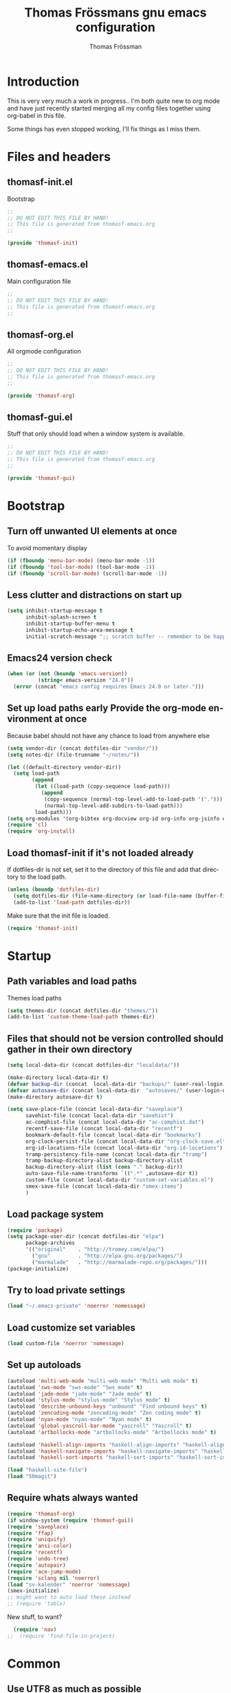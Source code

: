 #+TITLE: Thomas Frössmans gnu emacs configuration
#+AUTHOR: Thomas Frössman
#+EMAIL: thomasf@jossystem.se
#+TAGS: issue(i)
#+TODO: TODO DONE
#+LANGUAGE: en
#+PROPERTY: exports code
#+PROPERTY: no-expand
#+OPTIONS: toc:2 num:nil ^:nil
#+OPTIONS:   H:3 num:t toc:t \n:nil @:t ::t |:t ^:t -:t f:t *:t TeX:t LaTeX:nil skip:nil d:t tags:not-in-toc
#+INFOJS_OPT: view:showall toc:t ltoc:t mouse:underline buttons:0 sdepth:2 path:../org-res/org-info.js
#+STYLE:    <link rel="stylesheet" type="text/css" href="../org-res/style.css" />
#+STARTUP:indent
#+STARTUP:hidestars

* Introduction
This is very very much a work in progress..
I'm both quite new to org mode and have just
recently started merging all my config files
together using org-babel in this file.

Some things has even stopped working,
I'll fix things as I miss them.

* Files and headers
** thomasf-init.el
Bootstrap
#+begin_src emacs-lisp :tangle thomasf-init.el
;;
;; DO NOT EDIT THIS FILE BY HAND!
;; This file is generated from thomasf-emacs.org
;;

(provide 'thomasf-init)
#+end_src

** thomasf-emacs.el
Main configuration file
#+begin_src emacs-lisp
;;
;; DO NOT EDIT THIS FILE BY HAND!
;; This file is generated from thomasf-emacs.org
;;
#+end_src

** thomasf-org.el
All orgmode configuration
#+begin_src emacs-lisp :tangle thomasf-org.el
;;
;; DO NOT EDIT THIS FILE BY HAND!
;; This file is generated from thomasf-emacs.org
;;

(provide 'thomasf-org)
#+end_src

** thomasf-gui.el
Stuff that only should load when a window system is available.

#+begin_src emacs-lisp :tangle thomasf-gui.el
;;
;; DO NOT EDIT THIS FILE BY HAND!
;; This file is generated from thomasf-emacs.org
;;

(provide 'thomasf-gui)
#+end_src
* Bootstrap
** Turn off unwanted UI elements at once
To avoid momentary display
#+begin_src emacs-lisp :tangle thomasf-init.el
(if (fboundp 'menu-bar-mode) (menu-bar-mode -1))
(if (fboundp 'tool-bar-mode) (tool-bar-mode -1))
(if (fboundp 'scroll-bar-mode) (scroll-bar-mode -1))
#+end_src

** Less clutter and distractions on start up
#+begin_src emacs-lisp :tangle thomasf-init.el
(setq inhibit-startup-message t
      inhibit-splash-screen t
      inhibit-startup-buffer-menu t
      inhibit-startup-echo-area-message t
      initial-scratch-message ";; scratch buffer -- remember to be happy, maybe, etc. \n\n")
#+end_src
** Emacs24 version check
#+begin_src emacs-lisp :tangle thomasf-init.el
  (when (or (not (boundp 'emacs-version))
            (string< emacs-version "24.0"))
    (error (concat "emacs config requires Emacs 24.0 or later.")))
#+end_src
** Set up load paths early Provide the org-mode environment at once
Because babel should not have any chance to load from anywhere else
#+begin_src emacs-lisp :tangle thomasf-init.el
(setq vendor-dir (concat dotfiles-dir "vendor/"))
(setq notes-dir (file-truename "~/notes/"))

(let ((default-directory vendor-dir))
  (setq load-path
        (append
         (let ((load-path (copy-sequence load-path)))
           (append
            (copy-sequence (normal-top-level-add-to-load-path '(".")))
            (normal-top-level-add-subdirs-to-load-path)))
         load-path)))
(setq org-modules '(org-bibtex org-docview org-id org-info org-jsinfo org-habit org-mew org-mhe org-vm org-wl org-w3m org-git-link org-velocity))
(require 'cl)
(require 'org-install)
#+end_src

** Load thomasf-init if it's not loaded already
If dotfiles-dir is not set, set it to the directory of
this file and add that directory to the load path.
#+begin_src emacs-lisp
  (unless (boundp 'dotfiles-dir)
    (setq dotfiles-dir (file-name-directory (or load-file-name (buffer-file-name))))
    (add-to-list 'load-path dotfiles-dir))
#+end_src

Make sure that the init file is loaded.
#+begin_src emacs-lisp
(require 'thomasf-init)
#+end_src

* Startup
** Path variables and load paths
Themes load paths
#+begin_src emacs-lisp
(setq themes-dir (concat dotfiles-dir "themes/"))
(add-to-list 'custom-theme-load-path themes-dir)
#+end_src
** Files that should not be version controlled should gather in their own directory
#+begin_src emacs-lisp
  (setq local-data-dir (concat dotfiles-dir "localdata/"))

  (make-directory local-data-dir t)
  (defvar backup-dir (concat  local-data-dir "backups/" (user-real-login-name) "/"))
  (defvar autosave-dir (concat local-data-dir  "autosaves/" (user-login-name) "/"))
  (make-directory autosave-dir t)

  (setq save-place-file (concat local-data-dir "saveplace")
        savehist-file (concat local-data-dir "savehist")
        ac-comphist-file (concat local-data-dir "ac-comphist.dat")
        recentf-save-file (concat local-data-dir "recentf")
        bookmark-default-file (concat local-data-dir "bookmarks")
        org-clock-persist-file (concat local-data-dir "org-clock-save.el")
        org-id-locations-file (concat local-data-dir "org-id-locations")
        tramp-persistency-file-name (concat local-data-dir "tramp")
        tramp-backup-directory-alist backup-directory-alist
        backup-directory-alist (list (cons "." backup-dir))
        auto-save-file-name-transforms `((".*" ,autosave-dir t))
        custom-file (concat local-data-dir "custom-set-variables.el")
        smex-save-file (concat local-data-dir "smex-items")
        )
#+end_src
** Load package system
#+begin_src emacs-lisp
  (require 'package)
  (setq package-user-dir (concat dotfiles-dir "elpa")
        package-archives
        '(("original"    . "http://tromey.com/elpa/")
          ("gnu"         . "http://elpa.gnu.org/packages/")
          ("marmalade"   . "http://marmalade-repo.org/packages/")))
  (package-initialize)
#+end_src
** Try to load private settings
#+begin_src emacs-lisp
(load "~/.emacs-private" 'noerror 'nomessage)
#+end_src
** Load customize set variables
#+begin_src emacs-lisp
(load custom-file 'noerror 'nomessage)
#+end_src
** Set up autoloads
#+begin_src emacs-lisp
  (autoload 'multi-web-mode "multi-web-mode" "Multi web mode" t)
  (autoload 'sws-mode "sws-mode" "Sws mode" t)
  (autoload 'jade-mode "jade-mode" "Jade mode" t)
  (autoload 'stylus-mode "stylus-mode" "Stylus mode" t)
  (autoload 'describe-unbound-keys "unbound" "Find unbound keys" t)
  (autoload 'zencoding-mode "zencoding-mode" "Zen coding mode" t)
  (autoload 'nyan-mode "nyan-mode" "Nyan mode" t)
  (autoload 'global-yascroll-bar-mode "yascroll" "Yascroll" t)
  (autoload 'artbollocks-mode "artbollocks-mode" "Artbollocks mode" t)

  (autoload 'haskell-align-imports "haskell-align-imports" "haskell-align-imports" t)
  (autoload 'haskell-navigate-imports "haskell-navigate-imports" "haskell-navigate-imports" t)
  (autoload 'haskell-sort-imports "haskell-sort-imports" "haskell-sort-imports" t)

  (load "haskell-site-file")
  (load "50magit")

#+end_src
** Require whats always wanted
#+begin_src emacs-lisp
(require 'thomasf-org)
(if window-system (require 'thomasf-gui))
(require 'saveplace)
(require 'ffap)
(require 'uniquify)
(require 'ansi-color)
(require 'recentf)
(require 'undo-tree)
(require 'autopair)
(require 'ace-jump-mode)
(require 'sclang nil 'noerror)
(load "sv-kalender" 'noerror 'nomessage)
(smex-initialize)
;; might want to auto load these instead
;; (require 'table)
#+end_src

New stuff, to want?
#+begin_src emacs-lisp
  (require 'nav)
;;  (require 'find-file-in-project)
#+end_src

* Common
** Use UTF8 as much as possible
#+begin_src emacs-lisp
(setq locale-coding-system 'utf-8)
(set-terminal-coding-system 'utf-8)
(set-keyboard-coding-system 'utf-8)
(set-selection-coding-system 'utf-8)
(prefer-coding-system 'utf-8)
(set-language-environment "UTF-8")       ; prefer utf-8 for language settings
(set-input-method nil)                   ; no funky input for normal editing;
(setq read-quoted-char-radix 10)         ; use decimal, not octal
#+end_src

** UI related settings
#+begin_src emacs-lisp
(global-font-lock-mode t)
#+end_src
** Geographical settings
#+begin_src emacs-lisp
(setq calendar-latitude 59.3
      calendar-longitude 18.0
      calendar-location-name "Stockholm, SE")
#+end_src
** Basic editing Settings
#+begin_src emacs-lisp
(setq  next-line-add-newlines t  )
#+end_src
** TODO Misc settings
What is what?
#+begin_src emacs-lisp
  (setq vc-follow-symlinks t
        vc-handled-backends ()
        ring-bell-function 'ignore
        visible-bell nil
        column-number-mode t
        font-lock-maximum-decoration t
        transient-mark-mode t
        shift-select-mode nil
        delete-selection-mode nil
        set-mark-even-if-inactive t
        delete-by-moving-to-trash t
        truncate-partial-width-windows nil
        uniquify-buffer-name-style 'forward
        ;; whitespace-mode
        whitespace-line-column 100
        whitespace-style '(face
                           trailing
                           lines
                           space-before-tab
                           indentation
                           space-after-tab)
        cua-enable-cua-keys nil
        ediff-window-setup-function 'ediff-setup-windows-plain
        x-select-enable-clipboard t
        interprogram-paste-function 'x-cut-buffer-or-selection-value
        browse-url-browser-function 'browse-url-generic
        browse-url-generic-program "sensible-browser"
        tramp-default-method "ssh"
        ;;anything-command-map-prefix-key "C-<f5>"
        ;;glasses-separator "␣"
        lexical-illusions nil)

  (setq-default tab-width 3
                indent-tabs-mode nil
                indicate-empty-lines nil
                imenu-auto-rescan t
                save-place t )

  (ansi-color-for-comint-mode-on)
  (auto-compression-mode t)
  (recentf-mode 1)
  (savehist-mode 1)
  (show-paren-mode 1)
  (autopair-global-mode)
  (electric-indent-mode -1)
  (electric-layout-mode t)
  (setq show-paren-style 'parenthesis)
  (cua-mode t)
  ;; init random seed
  (random t)

  (defalias 'yes-or-no-p 'y-or-n-p) ; use y/n prompts instead of yes/no

#+end_src
** Setup themes and gui stuff
#+begin_src emacs-lisp :tangle thomasf-gui.el
  (defun thomasf-solarized-childtheme ()
    "My solarized child theme"

    (custom-theme-set-faces
     theme-name
     `(show-paren-match ((,class (:foreground ,cyan-hc :background ,cyan-lc :weight bold))))

     ;; maybe...
     `(font-lock-builtin-face ((,class (:foreground ,blue))))
     `(font-lock-comment-face ((,class (:foreground ,solarized-comments))))
     `(font-lock-comment-delimiter-face ((,class (:foreground ,solarized-comments))))
     `(font-lock-constant-face ((,class (:foreground ,blue :weight bold))))
     `(font-lock-doc-face ((,class (:foreground ,cyan))))
     `(font-lock-doc-string-face ((,class (:foreground ,blue))))
     `(font-lock-function-name-face ((,class (:foreground ,blue))))
     `(font-lock-keyword-face ((,class (:foreground ,magenta :weight bold))))
     `(font-lock-negation-char-face ((,class (:foreground ,solarized-fg))))
     `(font-lock-preprocessor-face ((,class (:foreground ,blue))))
     `(font-lock-string-face ((,class (:foreground ,cyan))))
     `(font-lock-type-face ((,class (:foreground ,yellow))))
     `(font-lock-variable-name-face ((,class (:foreground ,green))))
     `(font-lock-warning-face ((,class (:foreground ,yellow :weight bold :underline t)))))

    (custom-theme-set-variables
     theme-name
     `(org-todo-keyword-faces
       (quote (("TODO" :foreground ,red :weight bold :inverse-video t)
               ("NEXT" :foreground ,blue :weight bold :inverse-video t)
               ("DONE" :foreground ,green :weight bold)
               ("WAITING" :foreground ,orange :weight bold :inverse-video t)
               ("HOLD" :foreground ,magenta :weight bold :inverse-video t)
               ("CANCELLED" :foreground ,green :weight bold)
               ("PHONE" :foreground ,green :weight bold))))

     `(org-tag-faces
       (quote (("@home" :slant italic)
               ("@office" :slant italic)
               ("@errand" :slant italic :inverse-video t)
               ("work" :slant italic)
               ("personal" :slant italic)
               ("bulk" :foreground ,solarized-comments)
               ("hold" :foreground ,green :slant italic)
               ("note" :foreground ,magenta :slant italic)
               ("waiting" :foreground ,orange :slant italic :inverse-video t)
               ("cancelled" :foreground ,green :slant italic :slant italic)
               ("flagged" :foreground ,red :slant italic :inverse-video t))))))


  (setq day-mode-theme 'thomasf-solarized-light
        night-mode-theme 'thomasf-solarized-dark)
  (load-theme day-mode-theme)
  (require 'pretty-mode)
  (global-pretty-mode 1)
  ;;(nyan-mode 1)
  (global-yascroll-bar-mode 1)
#+end_src

** TODO Auto-complete
Have to creae a default autocomplete conf thats better

Current:

#+begin_src emacs-lisp
  (require 'auto-complete)
  (require 'auto-complete-config)
  (global-auto-complete-mode t)
  ;;(setq ac-auto-start nil)
  (setq ac-dwim nil) ; To get pop-ups with docs even if a word is uniquely completed
  ;; Show 0.8 second later
  (setq ac-auto-show-menu 0.8)

  ;; MOVE TO KEYB?
  (define-key ac-completing-map (kbd "C-n") 'ac-next)
  (define-key ac-completing-map (kbd "C-p") 'ac-previous)

  ;;----------------------------------------------------------------------------
  ;; Use Emacs' built-in TAB completion hooks to trigger AC (Emacs >= 23.2)
  ;;
  (setq tab-always-indent 'complete)  ;; use 'complete when auto-complete is disabled
  (add-to-list 'completion-styles 'initials t)

  ;; hook AC into completion-at-point
  (defun set-auto-complete-as-completion-at-point-function ()
    (setq completion-at-point-functions '(auto-complete)))
  (add-hook 'auto-complete-mode-hook 'set-auto-complete-as-completion-at-point-function)

  (set-default 'ac-sources
               '(ac-source-dictionary
                 ac-source-yasnippet
                 ac-source-words-in-buffer
                 ac-source-words-in-same-mode-buffers
                 ac-source-words-in-all-buffer))

  (dolist (mode '(magit-log-edit-mode log-edit-mode org-mode text-mode haml-mode
                                      sass-mode yaml-mode csv-mode espresso-mode haskell-mode
                                      html-mode nxml-mode sh-mode smarty-mode clojure-mode
                                      lisp-mode textile-mode markdown-mode tuareg-mode
                                      css-mode less-css-mode))
    (add-to-list 'ac-modes mode))

  ;; Exclude very large buffers from dabbrev
  (defun smp-dabbrev-friend-buffer (other-buffer)
    (< (buffer-size other-buffer) (* 1 1024 1024)))

  (setq dabbrev-friend-buffer-function 'smp-dabbrev-friend-buffer)
  (add-to-list 'ac-dictionary-directories (concat vendor-dir "auto-complete/dict/"))

  (ac-config-default)
  (ac-flyspell-workaround)
#+end_src

** Load yasnippet
#+begin_src emacs-lisp
  (require 'dropdown-list)
  (require 'yasnippet)
  (setq yas/verbosity 0
        yas/snippet-dirs (list (concat dotfiles-dir "/snippets")
                               (concat dotfiles-dir "/snippets-imported")))
        ;;yas/prompt-functions '(yas/dropdown-prompt)

  (yas/global-mode 1)
#+end_src

** TODO Currently unused
#+begin_src emacs-lisp :tangle no
 (setq mac-option-modifier nil
       mac-command-modifier 'meta
      x-select-enable-clipboard t)

;; Trim whitespace before save)
 (add-hook 'before-save-hook 'delete-trailing-whitespace)
#+end_src

** TODO IDO
#+begin_src emacs-lisp
  (setq  ido-enable-flex-matching t
         ido-use-filename-at-point nil
         ido-auto-merge-work-directories-length 0
         ido-use-virtual-buffers t
         ido-default-buffer-method 'selected-window)
  (ido-mode t)
  (ido-everywhere t)
  (ido-ubiquitous)
#+end_src
* Utility functions
** Insert file as org table at point
#+begin_src emacs-lisp :tangle thomasf-org.el
  (defun insert-file-as-org-table (filename)
    "Insert a file into the current buffer at point, and convert it to an org table."
    (interactive (list (ido-read-file-name "csv file: ")))
    (let* ((start (point))
           (end (+ start (nth 1 (insert-file-contents filename)))))
      (org-table-convert-region start end)))
#+end_src
** Day and night mode (theme switching)
#+begin_src emacs-lisp :tangle thomasf-gui.el
  (when (featurep 'x)
    (defun night-mode ()
      "Switch to night mode (dark color theme)"
      (interactive)
      (load-theme night-mode-theme)
      (set-frame-parameter nil 'night-mode-on t))

    (defun day-mode ()
      "Switch to day mode (light color theme)"
      (interactive)
      (load-theme day-mode-theme)
      (set-frame-parameter nil 'night-mode-on nil))

    (defun toggle-night-mode ()
      "Toggle between day and night modes"
      (interactive)
      (if (frame-parameter nil 'night-mode-on)
          (day-mode)
        (night-mode))))
#+end_src
** Multi occur all buffers of same mode
#+begin_src emacs-lisp
  (defun get-buffers-matching-mode (mode)
    "Returns a list of buffers where their major-mode is equal to MODE"
    (let ((buffer-mode-matches '()))
      (dolist (buf (buffer-list))
        (with-current-buffer buf
          (if (eq mode major-mode)
              (add-to-list 'buffer-mode-matches buf))))
      buffer-mode-matches))

  (defun multi-occur-in-this-mode ()
    "Show all lines matching REGEXP in buffers with this major mode."
    (interactive)
    (multi-occur
     (get-buffers-matching-mode major-mode)
     (car (occur-read-primary-args))))

#+end_src
** Cycle ispell dictionaries
#+begin_src emacs-lisp
  ;; Languages for spellinc cycling
  (let ((langs '("svenska" "english")))
    (setq lang-ring (make-ring (length langs)))
    (dolist (elem langs) (ring-insert lang-ring elem)))

  (defun cycle-ispell-languages ()
    "Cycle spelling dictionaries from a list"
    (interactive)
    (let ((lang (ring-ref lang-ring -1)))
      (ring-insert lang-ring lang)
      (ispell-change-dictionary lang)))
#+end_src
** Intelligent close
#+begin_src emacs-lisp :tangle thomasf-gui.el
  (defun intelligent-close ()
    "quit a frame the same way no matter what kind of frame you are on.

  This method, when bound to C-x C-c, allows you to close an emacs frame the
  same way, whether it's the sole window you have open, or whether it's
  a \"child\" frame of a \"parent\" frame.  If you're like me, and use emacs in
  a windowing environment, you probably have lots of frames open at any given
  time.  Well, it's a pain to remember to do Ctrl-x 5 0 to dispose of a child
  frame, and to remember to do C-x C-x to close the main frame (and if you're
  not careful, doing so will take all the child frames away with it).  This
  is my solution to that: an intelligent close-frame operation that works in
  all cases (even in an emacs -nw session).

  Stolen from http://www.dotemacs.de/dotfiles/BenjaminRutt.emacs.html."
    (interactive)
    (if (eq (car (visible-frame-list)) (selected-frame))
        ;;for parent/master frame...
        (if (> (length (visible-frame-list)) 1)
            ;;close a parent with children present
            (delete-frame (selected-frame))
          ;;close a parent with no children present
          (save-buffers-kill-emacs))
      ;;close a child frame
      (delete-frame (selected-frame))))


#+end_src
** Lorem ipsum paster
#+begin_src emacs-lisp
(defun lorem (paragraphs)
    "Inserts up to 5 paragraphs of lorem ipsum filler text."
    (interactive "nParagraphs: ")
    (let ((lorems '("Lorem ipsum dolor sit amet, consectetur adipisicing elit, sed do eiusmod tempor incididunt ut labore et dolore magna aliqua. Ut enimad minim veniam, quis nostrud exercitation ullamco laboris nisi ut aliquip ex ea commodo consequat. Duis aute irure dolor in reprehenderit in voluptate velit esse cillum dolore eu fugiat nulla pariatur. Excepteur sint occaecat cupidatat non proident, sunt in culpa qui officia deserunt mollit anim id est laborum."
                    "\n\nIn non elit turpis, quis accumsan tortor. Vestibulum enim mi, tincidunt eget fringilla a, euismod nec mi. Integer dictum diam sed ante posuere feugiat. Aenean convallis sapien tincidunt leo aliquam posuere. Mauris porta facilisis metus, non commodo mauris interdum sed. Vestibulum ante ipsum primis in faucibus orci luctus et ultrices posuere cubilia Curae; Fusce a diam nec augue tristique placerat eu at odio. Sed fermentum, nunc non condimentum accumsan, dolor nisl mollis quam, sed condimentum massa massa at nisi. Etiam quis ante neque. Mauris feugiat lacus nec lorem vulputate sagittis. Fusce congue ullamcorper nulla, in lacinia felis euismod eu. Integer arcu dolor, tempus eget scelerisque sit amet, fermentum at elit. Maecenas dignissim mollis sapien, nec elementum enim feugiat vel. Mauris lobortis sodales sem vitae venenatis. Aliquam a risus arcu. Aliquam bibendum pretium velit in tempor. Aliquam erat volutpat."
                    "\n\nSed ut nisi ante. Sed sollicitudin blandit tortor eu cursus. Praesent sem augue, cursus vitae sodales a, aliquam eget enim. Nullam velit nulla, ornare vitae vulputate sit amet, blandit ut nisl. Vivamus sodales blandit pretium. In faucibus risus nec purus dapibus laoreet. Aliquam erat volutpat. Phasellus a sem sit amet metus pharetra euismod. Nunc sit amet vehicula purus. Donec lorem metus, feugiat vel ultrices vel, sagittis nec odio. Vestibulum ante ipsum primis in faucibus orci luctus et ultrices posuere cubilia Curae; In scelerisque, justo eu pretium ultricies, elit eros varius mauris, quis scelerisque lacus lacus sed metus. Phasellus hendrerit, quam in accumsan ullamcorper, magna enim vehicula sem, et vulputate massa dolor eu augue. Pellentesque sed nibh sit amet mi vulputate porttitor at ac tortor. Ut ac augue risus, tincidunt ornare sapien. Suspendisse gravida est lacinia urna interdum scelerisque ut non sem. Sed quis lectus lectus."
                    "\n\nNam et consectetur nisl. Pellentesque rhoncus velit a elit mollis cursus nec ut orci. Vestibulum a purus ligula. Cras blandit, felis et venenatis interdum, urna libero cursus sapien, at auctor sem purus eget quam. Suspendisse pretium sollicitudin leo, quis imperdiet sem faucibus vel. Vestibulum mollis imperdiet urna, pretium porttitor lorem posuere at. Integer aliquam, velit id luctus lobortis, odio ipsum convallis urna, sit amet eleifend lacus mi et leo. Phasellus quis ante in dolor tincidunt lobortis. Proin in massa purus, vitae dignissim elit. Curabitur non enim sit amet lectus volutpat tristique."
                    "\n\nPellentesque habitant morbi tristique senectus et netus et malesuada fames ac turpis egestas. Sed vel neque a nibh tincidunt luctus id a eros. Curabitur leo odio, sodales id malesuada ac, commodo et augue. Aenean auctor justo a nulla lobortis ut tempor mauris mollis. Duis a purus consequat enim vestibulum pretium. Vestibulum diam urna, luctus at pulvinar sed, rhoncus id risus. Maecenas sit amet velit vitae libero viverra aliquet sit amet non mauris. Suspendisse potenti. Duis eu lectus sem. Maecenas aliquam erat vitae tortor congue ut imperdiet lacus consectetur. Praesent nisl ipsum, fermentum id venenatis eu, lobortis eu nunc. Fusce ut enim tellus, ac semper turpis. Proin in ante massa. Curabitur velit lacus, pharetra vel dapibus egestas, posuere quis dui. Morbi aliquet congue nisl, dictum fringilla velit dictum sed. Integer eu consequat nisl. Curabitur aliquam suscipit magna vel pharetra. Duis eget erat vel purus mattis dignissim. Donec mattis, nulla nec imperdiet scelerisque, leo elit tincidunt dui, eget ullamcorper tortor neque nec erat. Aliquam libero augue, suscipit vitae scelerisque vitae, rutrum vitae quam.")))
      (loop for p from 0 to (- paragraphs 1)
            do (insert (nth p lorems)))))

#+end_src
** Recompile / cache everything that makes emacs faster
#+begin_src emacs-lisp
  (defun recompile-dot-lisp ()
     "Recompile emacs lisp code in emacs dotfiles directory"
     (interactive)
     (setq font-lock-verbose nil)
     (setq byte-compile-verbose  nil)
     (byte-recompile-directory (concat dotfiles-dir "vendor") 0)
     (byte-recompile-directory (concat dotfiles-dir "elpa") 0)
     (byte-recompile-directory (concat dotfiles-dir "themes") 0)
     (byte-compile-file "~/.emacs-private.el")
     (byte-compile-file (concat dotfiles-dir "init.el"))
     (byte-compile-file (concat dotfiles-dir "thomasf-init.el"))
     (byte-compile-file (concat dotfiles-dir "thomasf-org.el"))
     (byte-compile-file (concat dotfiles-dir "thomasf-gui.el"))
     (byte-compile-file (concat dotfiles-dir "thomasf-emacs.el"))
     (yas/compile-top-level-dir (concat dotfiles-dir "snippets"))
     (yas/compile-top-level-dir (concat dotfiles-dir "snippets-imported"))
     (byte-recompile-directory (concat dotfiles-dir "snippets") 0)
     (byte-recompile-directory (concat dotfiles-dir "snippets-imported") 0))


#+end_src


** Tab/space/indent utilities
#+begin_src emacs-lisp
   (defun untabify-buffer ()
    (interactive)
    (untabify (point-min) (point-max)))

  (defun indent-buffer ()
    (interactive)
    (indent-region (point-min) (point-max)))

  (defun cleanup-buffer ()
    "Perform a bunch of operations on the whitespace content of a buffer."
    (interactive)
    (indent-buffer)
    (untabify-buffer)
    (delete-trailing-whitespace))
#+end_src
** Fullscreen toggle
This is only for x, I would guess.
#+begin_src emacs-lisp :tangle thomasf-gui.el
  (defun toggle-fullscreen ()
    (interactive)
    (x-send-client-message nil 0 nil "_NET_WM_STATE" 32
                           '(2 "_NET_WM_STATE_FULLSCREEN" 0)))
#+end_src
** Comment/uncomment
#+begin_src emacs-lisp
  (defun comment-or-uncomment-line (&optional lines)
    "Comment current line. Argument gives the number of lines
  forward to comment"
    (interactive "P")
    (comment-or-uncomment-region
     (line-beginning-position)
     (line-end-position lines)))

  (defun comment-or-uncomment-region-or-line (&optional lines)
    (interactive "P")
    (if mark-active
        (if (< (mark) (point))
            (comment-or-uncomment-region (mark) (point))
          (comment-or-uncomment-region (point) (mark)))
      (comment-or-uncomment-line lines)))

#+end_src
** Sudo edit
#+begin_src emacs-lisp
  (defun sudo-edit (&optional arg)
    (interactive "p")
    (if arg
        (find-file (concat "/sudo::" (ido-read-file-name "File: ")))
      (find-alternate-file (concat "/sudo::" buffer-file-name))))
#+end_src
** Eval-and-replace
#+begin_src emacs-lisp
  (defun eval-and-replace ()
    "Replace the preceding sexp with its value."
    (interactive)
    (backward-kill-sexp)
    (condition-case nil
        (prin1 (eval (read (current-kill 0)))
               (current-buffer))
      (error (message "Invalid expression")
             (insert (current-kill 0)))))
#+end_src

** Recentf-ido-find-file
This is provided by other things I use
#+begin_src emacs-lisp :tangle no
  (defun recentf-ido-find-file ()
    "Find a recent file using ido."
    (interactive)
    (let ((file (ido-completing-read "Choose recent file: " recentf-list nil t)))
      (when file
        (find-file file))))
#+end_src

** Paredit for non lisps
#+begin_src emacs-lisp
  (defun esk-paredit-nonlisp ()
    "Turn on paredit mode for non-lisps."
    (interactive)
    (set (make-local-variable 'paredit-space-for-delimiter-predicates)
         '((lambda (endp delimiter) nil)))
    (paredit-mode 1))
#+end_src

** Invoke  occur from inside isearch
#+begin_src emacs-lisp
  (defun isearch-occur ()
    "Invoke `occur' from within Isearch."
    (interactive)
    (let ((case-fold-search isearch-case-fold-search))
      (occur (if isearch-regexp isearch-string (regexp-quote isearch-string)))))
#+end_src
* Modes, modules and hooks
** Generic hooks
*** All modes hook
#+begin_src emacs-lisp
(defun my-all-modes-hook ()
  "Hook that should be run every time an major mode is entered"
  (turn-on-undo-tree-mode)
  )

(add-hook 'after-change-major-mode-hook  'my-all-modes-hook)
#+end_src
*** Text mode hook
#+begin_src emacs-lisp
(defun my-textmode-hook ()
  ;;(table-recognize)
  ;;(turn-on-auto-fill)
  (turn-on-undo-tree-mode)
  )
(add-hook 'text-mode-hook 'my-textmode-hook)
#+end_src
*** Programming hook
#+begin_src emacs-lisp
  (defun my-programming-hook ()
    "Enable things that are convenient across all programming buffers."
    (set (make-local-variable 'comment-auto-fill-only-comments) t)
    (make-local-variable 'column-number-mode)
    (undo-tree-mode)
    (setq save-place t)
    (if window-system (hl-line-mode +1)))
#+end_src
** Programming languages
*** Erlang
#+begin_src emacs-lisp
(add-to-list 'auto-mode-alist '("\\.erl$" . erlang-mode))
(add-to-list 'auto-mode-alist '("\\.hrl$" . erlang-mode))

(defun my-erlang-hook ()
  (my-programming-hook)
)

#+end_src
*** Haskell
#+begin_src emacs-lisp
  (eval-after-load "haskell-mode"
    '(progn

       ;; (defun pretty-lambdas-haskell ()
       ;;   (font-lock-add-keywords
       ;;    nil `((,(concat "(?\\(" (regexp-quote "\\") "\\)")
       ;;           (0 (progn (compose-region (match-beginning 1) (match-end 1)
       ;;                                     ,(make-char 'greek-iso8859-7 107))
       ;;                     nil))))))

       (defun my-haskell-mode-hook ()
         "My haskell-mode hook"
         (my-programming-hook)
         ;; (when (window-system)
         ;;   (add-hook 'haskell-mode-hook 'pretty-lambdas-haskell))
         (turn-on-haskell-doc-mode)
         (turn-on-haskell-indentation)
         (rainbow-delimiters-mode)
         (eldoc-mode))

       (add-hook 'haskell-mode-hook 'my-haskell-mode-hook)

       ))
#+end_src
*** CoffeeScript
#+begin_src emacs-lisp
  (autoload 'coffee-mode "coffee-mode" "Coffee Mode." t)

  (add-to-list 'auto-mode-alist '("\\.coffee$" . coffee-mode))
  (add-to-list 'auto-mode-alist '("Cakefile" . coffee-mode))

  (eval-after-load "coffee-mode"
    '(progn
       (setq coffee-cleanup-whitespace nil
             coffee-debug-mode t
             coffee-tab-width 2)

       (defun my-coffee-mode-hook ()
         "My coffee-mode hook"
         (my-programming-hook)
         (electric-indent-mode -1)
         (electric-layout-mode -1)
         (whitespace-mode 1)
         ;;(glasses-mode 1)
         (flymake-coffee-load)
         )

       (add-hook 'coffee-mode-hook 'my-coffee-mode-hook)
       ))
#+end_src
*** TODO JavaScript

TODO: maybe possible to do this in pretty-mode
#+begin_src emacs-lisp

#+end_src

#+begin_src emacs-lisp
(font-lock-add-keywords
 'js-mode `(("\\(function *\\)("
              (0 (progn (compose-region (match-beginning 1) (match-end 1)
                                        "ƒ")
                        nil)))))

(font-lock-add-keywords 'js-mode
                        '(("\\<\\(FIX\\|TODO\\|FIXME\\|HACK\\|REFACTOR\\):"
                           1 font-lock-warning-face t)))

(add-to-list 'auto-mode-alist '("\\.json$" . js-mode))
(setq js-indent-level 2)

(defun my-js-mode-hook ()
  "My js-mode hook"
  ;; electric-layout-mode doesn't play nice with js-mode
  (my-programming-hook)
  (electric-layout-mode -1)

  ;; rainbow-delemiters-mode does not seem to work very well with js-mode
  ;; (rainbow-delimiters-mode)

  ;;(paredit-mode)
  )

(add-hook 'js-mode-hook 'my-js-mode-hook)

#+end_src
*** TODO lisp
- Should all lisp modes be in the same place?
Most of this is just copied without ever read

Disable slime for now
#+begin_src emacs-lisp :tangle no
  (require 'slime)
  (require 'geiser)
  (setq geiser-scheme-dir "/usr/local/share/geiser")

  (eval-after-load "slime"
    '(progn
       (setq slime-lisp-implementations '((sbcl ("sbcl"))))
       (slime-setup '(slime-asdf
                      slime-autodoc
                      slime-editing-commands
                      slime-fancy-inspector
                      slime-fontifying-fu
                      slime-fuzzy
                      slime-indentation
                      slime-mdot-fu
                      slime-package-fu
                      slime-references
                      slime-repl
                      slime-sbcl-exts
                      slime-scratch
                      slime-xref-browser))
       (slime-autodoc-mode)
       (setq slime-complete-symbol*-fancy t
             slime-complete-sumbol-function 'slime-fuzzy-complete-symbol)))
#+end_src


#+begin_src emacs-lisp

    (add-hook 'emacs-lisp-mode-hook 'eldoc-mode)
    (add-hook 'emacs-lisp-mode-hook 'my-programming-hook)
    (add-hook 'lisp-mode-hook 'my-programming-hook)

    (add-hook 'emacs-lisp-mode-hook 'emacs-lisp-remove-elc-on-save)
    (add-hook 'emacs-lisp-mode-hook '(lambda () "rainbown-delimiters" (rainbow-delimiters-mode)))

  ;;  (when (functionp 'paredit-mode)
  ;;    (add-hook 'emacs-lisp-mode-hook (lambda () (paredit-mode +1)))
  ;;    (add-hook 'lisp-mode-hook (lambda () (paredit-mode +1))))

    (defun emacs-lisp-remove-elc-on-save ()
      "If you're saving an elisp file, likely the .elc is no longer valid."
      (make-local-variable 'after-save-hook)
      (add-hook 'after-save-hook
                (lambda ()
                  (if (file-exists-p (concat buffer-file-name "c"))
                      (delete-file (concat buffer-file-name "c"))))))

    (define-key lisp-mode-shared-map (kbd "C-c l") "lambda")
    (define-key read-expression-map (kbd "TAB") 'lisp-complete-symbol)
    (define-key lisp-mode-shared-map (kbd "RET") 'reindent-then-newline-and-indent)
    (define-key lisp-mode-shared-map (kbd "C-\\") 'lisp-complete-symbol)
    (define-key lisp-mode-shared-map (kbd "C-c v") 'eval-buffer)

    (autoload 'scheme-get-current-symbol-info "scheme-complete" nil t)
    (add-hook 'scheme-mode-hook
      (lambda ()
        (make-local-variable 'eldoc-documentation-function)
        (setq eldoc-documentation-function 'scheme-get-current-symbol-info)
        (eldoc-mode)))

#+end_src
*** PHP
#+begin_src emacs-lisp
  (autoload 'php-mode "php-mode" "PHP Mode." t)

  (add-to-list 'auto-mode-alist '("\\.php$" . php-mode))

  (eval-after-load "php-mode"
    '(progn
       (defun my-php-mode-hook ()
         "My php mode hook"
         (my-programming-hook)
         (flymake-php-load))

       (add-hook 'php-mode-hook 'my-php-mode-hook)
       ))
#+end_src
*** Python
#+begin_src emacs-lisp
  ;;(require 'python-mode)
  (add-to-list 'auto-mode-alist '("\\.py\\'" . python-mode))
  (add-to-list 'interpreter-mode-alist '("python" . python-mode))

  ;; if ipythonm use ipython
  ;;(when (executable-find "ipython")
  ;;(require 'ipython)
  ;;(setq org-babel-python-mode 'python-mode))

  (defun my-python-mode-hook ()
    (my-programming-hook)
    (electric-indent-mode -1)
    (require 'ac-python)
    (setq ac-sources '(ac-source-yasnippet))
    (whitespace-mode)
    )

  (add-hook 'python-mode-hook 'my-python-mode-hook)
#+end_src

#+begin_src emacs-lisp
  (when (load "flymake" t)
    (defun flymake-pylint-init (&optional trigger-type)
      (let* ((temp-file (flymake-init-create-temp-buffer-copy
                         'flymake-create-temp-with-folder-structure))
             (local-file (file-relative-name
                          temp-file
                          (file-name-directory buffer-file-name)))
             (options (when trigger-type (list "--trigger-type" trigger-type))))
        (list  (concat vendor-dir "flymake-python/pyflymake.py") (append options (list local-file)))))

    (add-to-list 'flymake-allowed-file-name-masks
                 '("\\.py\\'" flymake-pylint-init)))

#+end_src
*** Ruby
#+begin_src emacs-lisp
  (add-to-list 'auto-mode-alist '("\\.rake$" . ruby-mode))
  (add-to-list 'auto-mode-alist '("Rakefile$" . ruby-mode))
  (add-to-list 'auto-mode-alist '("\\.gemspec$" . ruby-mode))
  (add-to-list 'auto-mode-alist '("\\.ru$" . ruby-mode))
  (add-to-list 'auto-mode-alist '("Gemfile$" . ruby-mode))
  (add-to-list 'auto-mode-alist '("Guardfile$" . ruby-mode))
  (add-to-list 'completion-ignored-extensions ".rbc")

  (eval-after-load 'ruby-mode
    '(progn
       (require 'ruby-block)))

  (defun my-ruby-hook ()
    "My ruby hook"
    (my-programming-hook)
    (ruby-block-mode t)
    (setq ac-sources '(ac-source-yasnippet ac-source-words-in-buffer)))

  (add-hook 'ruby-mode-hook 'my-ruby-hook)
#+end_src

*** Java
#+begin_src emacs-lisp
  (eval-after-load  "java-mode"
    '(progn
       (setq eclim-eclipse-dirs "~/programming/applib/eclim_eclipse")
       (require 'eclim)))
#+end_src
** Markup/text languages
*** Multi web mode

#+begin_src emacs-lisp :tangle no
  (require 'multi-web-mode)
  (setq mweb-default-major-mode 'html-mode)
  (setq mweb-tags '((php-mode "<\\?php\\|<\\? \\|<\\?=" "\\?>")
                    (js-mode "<script +\\(type=\"text/javascript\"\\|language=\"javascript\"\\)[^>]*>" "</script>")
                    (css-mode "<style +type=\"text/css\"[^>]*>" "</style>")))
  ;; (setq mweb-filename-extensions '("php" "htm" "html" "ctp" "phtml" "php4" "php5"))
  (setq mweb-filename-extensions '("php" "php4" "php5"))
  (multi-web-global-mode 1)
#+end_src

*** CSS
#+begin_src emacs-lisp
(defun my-css-mode-hook ()
  "My css-mode hook"
  (my-programming-hook)
  (if window-system (rainbow-mode)))


(add-hook 'css-mode-hook 'my-css-mode-hook)
(setq css-indent-offset 3)

(add-to-list 'auto-mode-alist '("\\.css$" . css-mode))
#+end_src

*** Markdown
#+begin_src emacs-lisp
  (autoload 'markdown-mode "markdown-mode" "Markdown mode" t)

  (add-to-list 'auto-mode-alist '("\\.markdown$" . markdown-mode))
  (add-to-list 'auto-mode-alist '("\\.md$" . markdown-mode))
  (add-to-list 'auto-mode-alist '("\\.mdwn$" . markdown-mode))
  (add-to-list 'auto-mode-alist '("\\.mkd$" . markdown-mode))
  (add-to-list 'auto-mode-alist '("\\.mkdown$" . markdown-mode))
  (add-to-list 'auto-mode-alist '("\\.mdtext$" . markdown-mode))

  (defun my-markdown-mode-hook ()
    "My markdown-mode hook"
    (setq markdown-command "pandoc -f markdown -t html")
    (define-key markdown-mode-map (kbd "<tab>") nil)
    ;(turn-on-auto-fill)
    (undo-tree-mode)
    (artbollocks-mode)
    )

  (add-hook 'markdown-mode-hook 'my-markdown-mode-hook)
#+end_src
*** HTML
#+begin_src emacs-lisp
(add-to-list 'auto-mode-alist '("\\.html$" . html-mode))
(add-to-list 'auto-mode-alist '("\\.rhtml$" . html-mode))
(add-to-list 'auto-mode-alist '("\\.mustache$" . html-mode))
(add-to-list 'auto-mode-alist '("\\.hb$" . html-mode))

(defun my-html-mode-hook ()
  "My html-mode-hook"
  (my-programming-hook)
  (zencoding-mode)
  (setq ac-sources '(ac-source-yasnippet)))

(add-hook 'html-mode-hook 'my-html-mode-hook)
#+end_src

*** YAML
#+begin_src emacs-lisp
  (add-to-list 'auto-mode-alist '("\\.yml$" . yaml-mode))
#+end_src
** Other modes
*** Gitolite configuration files
#+begin_src emacs-lisp
(require 'gl-conf-mode)
(add-to-list 'auto-mode-alist '("gitolite\\.conf\\'" . gl-conf-mode))

#+end_src
*** Git commit mode
#+begin_src emacs-lisp
(require 'git-commit)
(add-hook 'git-commit-mode-hook 'turn-on-flyspell)
(add-hook 'git-commit-mode-hook (lambda () (toggle-save-place 0)))
#+end_src
*** GNUS
#+begin_src emacs-lisp
;; Make Gnus NOT ignore [Gmail] mailboxes
(setq gnus-ignored-newsgroups "^to\\.\\|^[0-9. ]+\\( \\|$\\)\\|^[\"]\"[#'()]")

#+end_src


* ORGmode!
** TODO Orgmode
!VERY MUCH STILL WIP!
Inspirations:
- http://orgmode
- http://doc.norang.ca/org-mode.html
** Load stuff
#+begin_src emacs-lisp :tangle thomasf-org.el
  (eval-after-load "org-agenda"
    '(progn
       (require 'org-checklist)))
#+end_src
** Set up basic paths for org and org-agenda
#+begin_src emacs-lisp :tangle thomasf-org.el
  (setq org-directory notes-dir)
  (setq org-agenda-files (file-expand-wildcards (concat notes-dir "agenda/*.org")))
  (setq org-agenda-text-search-extra-files (file-expand-wildcards (concat notes-dir "org/*.org")))
  (setq org-default-notes-file (concat notes-dir "agenda/refile.org"))
  (setq org-mobile-inbox-for-pull (concat notes-dir "from-mobile.org"))
  (setq org-icalendar-alarm-time 240)
#+end_src
** Settings
*** Misc
#+begin_src emacs-lisp :tangle thomasf-org.el
  (setq org-use-fast-todo-selection t
        org-treat-S-cursor-todo-selection-as-state-change nil
        org-startup-indented t
        ;; org-log-done t
        org-ellipsis "…"
        org-columns-ellipses "…"
        org-startup-with-inline-images t
        org-outline-path-complete-in-steps t
        org-tab-follows-link t
        org-completion-use-ido t)
#+end_src
*** Agenda
**** Misc
#+begin_src emacs-lisp :tangle thomasf-org.el
  (setq org-agenda-span 10
        org-agenda-show-all-dates nil
        org-agenda-dim-blocked-tasks nil
        org-agenda-tags-todo-honor-ignore-options t)
#+end_src
**** icalendar export
#+begin_src emacs-lisp :tangle thomasf-org.el
  (setq org-icalendar-include-body t
        org-icalendar-include-sexps t
        org-icalendar-store-UID t
        org-icalendar-include-todo 'all
        org-icalendar-use-scheduled '(todo-due event-if-todo event-if-not-todo)
        org-icalendar-use-deadline '(todo-due event-if-todo event-if-not-todo))
#+end_src

**** Agenda commands
#+begin_src emacs-lisp :tangle thomasf-org.el
  (eval-after-load "org-agenda"
    '(progn
       ;; Custom agenda command definitions
       (setq org-agenda-custom-commands
             (quote (("N" "Notes" tags "note"
                      ((org-agenda-overriding-header "Notes")
                       (org-tags-match-list-sublevels t)))
                     ("h" "Habits" tags-todo "STYLE=\"habit\""
                      ((org-agenda-overriding-header "Habits")
                       (org-agenda-sorting-strategy
                        '(todo-state-down effort-up category-keep))))
                     (" " "Agenda"
                      ((agenda "" nil)
                       (tags "refile"
                             ((org-agenda-overriding-header "Tasks to Refile")
                              (org-tags-match-list-sublevels nil)))
                       (tags-todo "-cancelled/!"
                                  ((org-agenda-overriding-header "Stuck Projects")
                                   (org-tags-match-list-sublevels 'indented)
                                   (org-agenda-skip-function 'bh/skip-non-stuck-projects)))
                       (tags-todo "-waiting-cancelled/!next"
                                  ((org-agenda-overriding-header "Next Tasks")
                                   (org-agenda-skip-function 'bh/skip-projects-and-habits-and-single-tasks)
                                   (org-agenda-todo-ignore-scheduled t)
                                   (org-agenda-todo-ignore-deadlines t)
                                   (org-tags-match-list-sublevels t)
                                   (org-agenda-sorting-strategy
                                    '(todo-state-down effort-up category-keep))))
                       (tags-todo "-refile-cancelled/!-hold-waiting"
                                  ((org-agenda-overriding-header "Tasks")
                                   (org-agenda-skip-function 'bh/skip-project-tasks-maybe)
                                   (org-agenda-todo-ignore-scheduled t)
                                   (org-agenda-todo-ignore-deadlines t)
                                   (org-agenda-sorting-strategy
                                    '(category-keep))))
                       (tags-todo "-cancelled/!"
                                  ((org-agenda-overriding-header "Projects")
                                   (org-agenda-skip-function 'bh/skip-non-projects)
                                   (org-agenda-todo-ignore-scheduled 'future)
                                   (org-agenda-todo-ignore-deadlines 'future)
                                   (org-agenda-sorting-strategy
                                    '(category-keep))))
                       (tags-todo "-cancelled/!waiting|hold"
                                  ((org-agenda-overriding-header "Waiting and Postponed Tasks")
                                   (org-agenda-skip-function 'bh/skip-projects-and-habits)
                                   (org-agenda-todo-ignore-scheduled t)
                                   (org-agenda-todo-ignore-deadlines t)))
                       (tags "-refile/"
                             ((org-agenda-overriding-header "Tasks to Archive")
                              (org-agenda-skip-function 'bh/skip-non-archivable-tasks))))
                      nil)
                     ("r" "Tasks to Refile" tags "REFILE"
                      ((org-agenda-overriding-header "Tasks to Refile")
                       (org-tags-match-list-sublevels nil)))
                     ("#" "Stuck Projects" tags-todo "-cancelled/!"
                      ((org-agenda-overriding-header "Stuck Projects")
                       (org-agenda-skip-function 'bh/skip-non-stuck-projects)))
                     ("n" "Next Tasks" tags-todo "-waiting-cancelled/!next"
                      ((org-agenda-overriding-header "Next Tasks")
                       (org-agenda-skip-function 'bh/skip-projects-and-habits-and-single-tasks)
                       (org-agenda-todo-ignore-scheduled t)
                       (org-agenda-todo-ignore-deadlines t)
                       (org-tags-match-list-sublevels t)
                       (org-agenda-sorting-strategy
                        '(todo-state-down effort-up category-keep))))
                     ("R" "Tasks" tags-todo "-refile-cancelled/!-hold-waiting"
                      ((org-agenda-overriding-header "Tasks")
                       (org-agenda-skip-function 'bh/skip-project-tasks-maybe)
                       (org-agenda-sorting-strategy
                        '(category-keep))))
                     ("p" "Projects" tags-todo "-cancelled/!"
                      ((org-agenda-overriding-header "Projects")
                       (org-agenda-skip-function 'bh/skip-non-projects)
                       (org-agenda-todo-ignore-scheduled 'future)
                       (org-agenda-todo-ignore-deadlines 'future)
                       (org-agenda-sorting-strategy
                        '(category-keep))))
                     ("w" "Waiting Tasks" tags-todo "-cancelled/!waiting|hold"
                      ((org-agenda-overriding-header "Waiting and Postponed tasks"))
                      (org-agenda-skip-function 'bh/skip-projects-and-habits)
                      (org-agenda-todo-ignore-scheduled 'future)
                      (org-agenda-todo-ignore-deadlines 'future))
                     ("A" "Tasks to Archive" tags "-refile/"
                      ((org-agenda-overriding-header "Tasks to Archive")
                       (org-agenda-skip-function 'bh/skip-non-archivable-tasks))))))))
#+end_src

**** Agenda skip functions
#+begin_src emacs-lisp :tangle thomasf-org.el
  (eval-after-load "org-agenda"
    '(progn
       (defun bh/skip-non-stuck-projects ()
         "Skip trees that are not stuck projects"
         (save-restriction
           (widen)
           (let ((next-headline (save-excursion (or (outline-next-heading) (point-max)))))
             (if (bh/is-project-p)
                 (let* ((subtree-end (save-excursion (org-end-of-subtree t)))
                        (has-next (save-excursion
                                    (forward-line 1)
                                    (and (< (point) subtree-end)
                                         (re-search-forward "^\\*+ \\(NEXT\\) " subtree-end t)))))
                   (if has-next
                       next-headline
                     nil)) ; a stuck project, has subtasks but no next task
               next-headline))))

       (defun bh/skip-non-projects ()
         "Skip trees that are not projects"
         (bh/list-sublevels-for-projects-indented)
         (if (save-excursion (bh/skip-non-stuck-projects))
             (save-restriction
               (widen)
               (let ((subtree-end (save-excursion (org-end-of-subtree t))))
                 (if (bh/is-project-p)
                     nil
                   subtree-end)))
           (org-end-of-subtree t)))

       (defun bh/skip-project-trees-and-habits ()
         "Skip trees that are projects"
         (save-restriction
           (widen)
           (let ((subtree-end (save-excursion (org-end-of-subtree t))))
             (cond
              ((bh/is-project-p)
               subtree-end)
              ((org-is-habit-p)
               subtree-end)
              (t
               nil)))))

       (defun bh/skip-projects-and-habits-and-single-tasks ()
         "Skip trees that are projects, tasks that are habits, single non-project tasks"
         (save-restriction
           (widen)
           (let ((next-headline (save-excursion (or (outline-next-heading) (point-max)))))
             (cond
              ((org-is-habit-p)
               next-headline)
              ((bh/is-project-p)
               next-headline)
              ((and (bh/is-task-p) (not (bh/is-project-subtree-p)))
               next-headline)
              (t
               nil)))))

       (defun bh/skip-project-tasks-maybe ()
         "Show tasks related to the current restriction.
  When restricted to a project, skip project and sub project tasks, habits, NEXT tasks, and loose tasks.
  When not restricted, skip project and sub-project tasks, habits, and project related tasks."
         (save-restriction
           (widen)
           (let* ((subtree-end (save-excursion (org-end-of-subtree t)))
                  (next-headline (save-excursion (or (outline-next-heading) (point-max))))
                  (limit-to-project (marker-buffer org-agenda-restrict-begin)))
             (cond
              ((bh/is-project-p)
               next-headline)
              ((org-is-habit-p)
               subtree-end)
              ((and (not limit-to-project)
                    (bh/is-project-subtree-p))
               subtree-end)
              ((and limit-to-project
                    (bh/is-project-subtree-p)
                    (member (org-get-todo-state) (list "NEXT")))
               subtree-end)
              (t
               nil)))))

       (defun bh/skip-projects-and-habits ()
         "Skip trees that are projects and tasks that are habits"
         (save-restriction
           (widen)
           (let ((subtree-end (save-excursion (org-end-of-subtree t))))
             (cond
              ((bh/is-project-p)
               subtree-end)
              ((org-is-habit-p)
               subtree-end)
              (t
               nil)))))

       (defun bh/skip-non-subprojects ()
         "Skip trees that are not projects"
         (let ((next-headline (save-excursion (outline-next-heading))))
           (if (bh/is-subproject-p)
               nil
             next-headline)))))
#+end_src
*** Refile
#+begin_src emacs-lisp :tangle thomasf-org.el
  (setq org-refile-targets (quote ((org-agenda-files :level . 1))))
  (setq org-refile-use-outline-path (quote file))
#+end_src
*** Todo
**** Default todo states
#+begin_src emacs-lisp :tangle thomasf-org.el
  (setq org-todo-keywords
        (quote ((sequence "TODO(t)" "NEXT(n)" "|" "DONE(d!/!)")
                (sequence "WAITING(w@/!)" "HOLD(h@/!)" "|" "CANCELLED(c@/!)" "PHONE"))))
#+end_src
**** Todo state triggers
#+begin_src emacs-lisp :tangle thomasf-org.el
  (setq org-todo-state-tags-triggers
        (quote (("CANCELLED" ("cancelled" . t))
                ("WAITING" ("waiting" . t))
                ("HOLD" ("waiting" . t) ("hold" . t))
                (done ("waiting") ("hold"))
                ("TODO" ("waiting") ("cancelled") ("hold"))
                ("NEXT" ("waiting") ("cancelled") ("hold"))
                ("DONE" ("waiting") ("cancelled") ("hold")))))

#+end_src
*** Default tags
#+begin_src emacs-lisp :tangle thomasf-org.el
  ; Tags with fast selection keys
  (setq org-tag-alist (quote ((:startgroup)
                              ("@errand" . ?e)
                              ("@office" . ?o)
                              ("@home" . ?H)
                              (:endgroup)
                              ("phone" . ?p)
                              ("waiting" . ?w)
                              ("hold" . ?h)
                              ("personal" . ?P)
                              ("work" . ?W)
                              ("note" . ?n)
                              ("cancelled" . ?c)
                              ("flagged" . ??))))

#+end_src
*** Capture templates
#+begin_src emacs-lisp :tangle thomasf-org.el
  ;; Capture templates for: TODO tasks, Notes, appointments, phone calls, and org-protocol
  (setq org-capture-templates
        (quote (("t" "todo" entry (file org-default-notes-file)
                 "* TODO %?\n%U\n%a\n  %i" :clock-in t :clock-resume t)
                ("n" "note" entry (file org-default-notes-file)
                 "* %? :note:\n%U\n%a\n  %i" :clock-in t :clock-resume t)
                ("j" "Journal" entry (file+datetree (concat notes-dir "org/diary.org"))
                 "* %?\n%U\n  %i" :clock-in t :clock-resume t)
                ("w" "org-protocol" entry (file org-default-notes-file)
                 "* TODO Review %c\n%U\n  %i" :immediate-finish t)
                ("p" "Phone call" entry (file org-default-notes-file)
                 "* PHONE %? :phone:\n%U" :clock-in t :clock-resume t)
                ("h" "Habit" entry (file org-default-notes-file)
                 "* NEXT %?\n%U\n%a\nSCHEDULED: %t .+1d/3d\n:PROPERTIES:\n:STYLE: habit\n:REPEAT_TO_STATE: NEXT\n:END:\n  %i"))))
#+end_src
*** Clocking
#+begin_src emacs-lisp :tangle thomasf-org.el
;;Resume clock when the agenda is loaded
 (eval-after-load "org-agenda"
    '(progn

(org-clock-persistence-insinuate)
))
  ;; Clocking
  ;;
  ;; Resume clocking task when emacs is restarted

  ;;
  ;; Show lot sof clocking history so it's easy to pick items off the C-F11 list
  (setq org-clock-history-length 36)
  ;; Resume clocking task on clock-in if the clock is open
  (setq org-clock-in-resume t)
  ;; Change tasks to NEXT when clocking in
  ;;(setq org-clock-in-switch-to-state 'bh/clock-in-to-next)
  ;; Separate drawers for clocking and logs
  (setq org-drawers (quote ("PROPERTIES" "LOGBOOK")))
  ;; Save clock data and state changes and notes in the LOGBOOK drawer
  (setq org-clock-into-drawer t)
  ;; Sometimes I change tasks I'm clocking quickly - this removes clocked tasks with 0:00 duration
  (setq org-clock-out-remove-zero-time-clocks t)
  ;; Clock out when moving task to a done state
  (setq org-clock-out-when-done t)
  ;; Save the running clock and all clock history when exiting Emacs, load it on startup
  (setq org-clock-persist t)
  ;; Do not prompt to resume an active clock
  (setq org-clock-persist-query-resume nil)
  ;; Enable auto clock resolution for finding open clocks
  (setq org-clock-auto-clock-resolution (quote when-no-clock-is-running))
  ;; Include current clocking task in clock reports
  (setq org-clock-report-include-clocking-task t)


#+end_src
** Integrations
*** yasnippet
#+begin_src emacs-lisp :tangle thomasf-org.el

  (defun yas/org-very-safe-expand ()
    (let ((yas/fallback-behavior 'return-nil)) (yas/expand)))

  (add-hook 'org-mode-hook
            (lambda ()
              (make-variable-buffer-local 'yas/trigger-key)
              (setq yas/trigger-key [tab])
              (add-to-list 'org-tab-first-hook 'yas/org-very-safe-expand)
              (define-key yas/keymap [tab] 'yas/next-field)))
#+end_src
** Babel configuration
*** TODO Always execute code blocks in these languages in babel mode
#+begin_src emacs-lisp :tangle thomasf-org.el
  (eval-after-load "org"
    '(progn
       (org-babel-do-load-languages
        'org-babel-load-languages
        '((perl . t)
          (ruby . t)
          (sh . t)
          (python . t)
          (emacs-lisp . t)))))

#+end_src

*** Configure babel execution!
#+begin_src emacs-lisp :tangle thomasf-org.el
  (setq org-confirm-babel-evaluate nil
        org-export-babel-evaluate nil)
#+end_src
*** TODO Use inline formatting with org-babel
To me, the following feels a bit slow and/or confusing).. Use [C-c '] instead.
#+begin_src emacs-lisp :tangle no
  (setq org-src-fontify-natively t)
  (setq org-src-tab-acts-natively t)
#+end_src

** Support functions
#+begin_src emacs-lisp :tangle thomasf-org.el
  (defun open-index-notes ()
    "Open my index personal org-wiki-whatever index file"
    (interactive)
    (find-file-read-only "~/notes/index.org"))
#+end_src
** MAJOR block'o'code

#+begin_src emacs-lisp :tangle thomasf-org.el
(defun bh/find-project-task ()
    "Move point to the parent (project) task if any"
    (save-restriction
      (widen)
      (let ((parent-task (save-excursion (org-back-to-heading 'invisible-ok) (point))))
        (while (org-up-heading-safe)
          (when (member (nth 2 (org-heading-components)) org-todo-keywords-1)
            (setq parent-task (point))))
        (goto-char parent-task)
        parent-task)))


  ;; (define-key mode-specific-map [?a] 'org-agenda)

  ;; (eval-after-load "org"
  ;;   '(progn
  ;;      (define-prefix-command 'org-todo-state-map)
  ;;      (define-key org-mode-map "\C-cx" 'org-todo-state-map)

  ;;      (define-key org-todo-state-map "x"
  ;;        #'(lambda nil (interactive) (org-todo "CANCELLED")))
  ;;      )
  ;;   )




  ; Allow setting single tags without the menu
  ; (setq org-fast-tag-selection-single-key (quote expert))


  ; DIsable orgmode default stuck projects ist
  (setq org-stuck-projects (quote ("" nil nil "")))

  ; Disable priorities
  ; (setq org-enable-priority-commands nil)





  ;; enable flyspell for all org-mode buffers
  ;;(add-hook 'org-mode-hook 'turn-on-flyspell 'append)
  ;; enable auto revert for all org-mode buffers
  (add-hook 'org-mode-hook 'turn-on-auto-revert-mode 'append)

  ;; Disable default key bindings for include/remove from org agenda
  (add-hook 'org-mode-hook
            (lambda ()
              (org-defkey org-mode-map "\C-c[" 'undefined)
              (org-defkey org-mode-map "\C-c]" 'undefined)))

  ;; Make windmove work in org-mode:
  (add-hook 'org-shiftup-final-hook 'windmove-up)
  (add-hook 'org-shiftleft-final-hook 'windmove-left)
  (add-hook 'org-shiftdown-final-hook 'windmove-down)
  (add-hook 'org-shiftright-final-hook 'windmove-right)


  ;; support functions
  (defun bh/is-project-p ()
    "Any task with a todo keyword subtask"
    (save-restriction
      (widen)
      (let ((has-subtask)
            (subtree-end (save-excursion (org-end-of-subtree t)))
            (is-a-task (member (nth 2 (org-heading-components)) org-todo-keywords-1)))
        (save-excursion
          (forward-line 1)
          (while (and (not has-subtask)
                      (< (point) subtree-end)
                      (re-search-forward "^\*+ " subtree-end t))
            (when (member (org-get-todo-state) org-todo-keywords-1)
              (setq has-subtask t))))
        (and is-a-task has-subtask))))

  (defun bh/is-project-subtree-p ()
    "Any task with a todo keyword that is in a project subtree.
  Callers of this function already widen the buffer view."
    (let ((task (save-excursion (org-back-to-heading 'invisible-ok)
                                (point))))
      (save-excursion
        (bh/find-project-task)
        (if (equal (point) task)
            nil
          t))))

  (defun bh/is-task-p ()
    "Any task with a todo keyword and no subtask"
    (save-restriction
      (widen)
      (let ((has-subtask)
            (subtree-end (save-excursion (org-end-of-subtree t)))
            (is-a-task (member (nth 2 (org-heading-components)) org-todo-keywords-1)))
        (save-excursion
          (forward-line 1)
          (while (and (not has-subtask)
                      (< (point) subtree-end)
                      (re-search-forward "^\*+ " subtree-end t))
            (when (member (org-get-todo-state) org-todo-keywords-1)
              (setq has-subtask t))))
        (and is-a-task (not has-subtask)))))

  (defun bh/is-subproject-p ()
    "Any task which is a subtask of another project"
    (let ((is-subproject)
          (is-a-task (member (nth 2 (org-heading-components)) org-todo-keywords-1)))
      (save-excursion
        (while (and (not is-subproject) (org-up-heading-safe))
          (when (member (nth 2 (org-heading-components)) org-todo-keywords-1)
            (setq is-subproject t))))
      (and is-a-task is-subproject)))

  (defun bh/list-sublevels-for-projects-indented ()
    "Set org-tags-match-list-sublevels so when restricted to a subtree we list all subtasks.
    This is normally used by skipping functions where this variable is already local to the agenda."
    (if (marker-buffer org-agenda-restrict-begin)
        (setq org-tags-match-list-sublevels 'indented)
      (setq org-tags-match-list-sublevels nil))
    nil)

  (defun bh/list-sublevels-for-projects ()
    "Set org-tags-match-list-sublevels so when restricted to a subtree we list all subtasks.
    This is normally used by skipping functions where this variable is already local to the agenda."
    (if (marker-buffer org-agenda-restrict-begin)
        (setq org-tags-match-list-sublevels t)
      (setq org-tags-match-list-sublevels nil))
    nil)



#+end_src

** TODO clocking
leaving this untangeled for now, not sure if I even want clocking at all
#+begin_src emacs-lisp :tangle no
  (setq bh/keep-clock-running nil)

  (defun bh/clock-in-to-next (kw)
    "Switch a task from TODO to NEXT when clocking in.
  Skips capture tasks, projects, and subprojects.
  Switch projects and subprojects from NEXT back to TODO"
    (when (not (and (boundp 'org-capture-mode) org-capture-mode))
      (cond
       ((and (member (org-get-todo-state) (list "TODO"))
             (bh/is-task-p))
        "NEXT")
       ((and (member (org-get-todo-state) (list "NEXT"))
             (bh/is-project-p))
        "TODO"))))


  (defun bh/punch-in (arg)
    "Start continuous clocking and set the default task to the
  selected task.  If no task is selected set the Organization task
  as the default task."
    (interactive "p")
    (setq bh/keep-clock-running t)
    (if (equal major-mode 'org-agenda-mode)
        ;;
        ;; We're in the agenda
        ;;
        (let* ((marker (org-get-at-bol 'org-hd-marker))
               (tags (org-with-point-at marker (org-get-tags-at))))
          (if (and (eq arg 4) tags)
              (org-agenda-clock-in '(16))
            (bh/clock-in-organization-task-as-default)))
      ;;
      ;; We are not in the agenda
      ;;
      (save-restriction
        (widen)
                                          ; Find the tags on the current task
        (if (and (equal major-mode 'org-mode) (not (org-before-first-heading-p)) (eq arg 4))
            (org-clock-in '(16))
          (bh/clock-in-organization-task-as-default)))))

  (defun bh/punch-out ()
    (interactive)
    (setq bh/keep-clock-running nil)
    (when (org-clock-is-active)
      (org-clock-out))
    (org-agenda-remove-restriction-lock))

  (defun bh/clock-in-default-task ()
    (save-excursion
      (org-with-point-at org-clock-default-task
        (org-clock-in))))

  (defun bh/clock-in-parent-task ()
    "Move point to the parent (project) task if any and clock in"
    (let ((parent-task))
      (save-excursion
        (save-restriction
          (widen)
          (while (and (not parent-task) (org-up-heading-safe))
            (when (member (nth 2 (org-heading-components)) org-todo-keywords-1)
              (setq parent-task (point))))
          (if parent-task
              (org-with-point-at parent-task
                (org-clock-in))
            (when bh/keep-clock-running
              (bh/clock-in-default-task)))))))

  (defvar bh/organization-task-id "eb155a82-92b2-4f25-a3c6-0304591af2f9")

  (defun bh/clock-in-organization-task-as-default ()
    (interactive)
    (org-with-point-at (org-id-find bh/organization-task-id 'marker)
      (org-clock-in '(16))))

  (defun bh/clock-out-maybe ()
    (when (and bh/keep-clock-running
               (not org-clock-clocking-in)
               (marker-buffer org-clock-default-task)
               (not org-clock-resolving-clocks-due-to-idleness))
      (bh/clock-in-parent-task)))

  (add-hook 'org-clock-out-hook 'bh/clock-out-maybe 'append)

#+end_src

* Key bindings
** Global
*** Unbind keys
This is very specific to how and what I do to my caps-lock key.
#+begin_src emacs-lisp
(define-key special-event-map (kbd "<key-17>") 'ignore)
(define-key special-event-map (kbd "<M-key-17>") 'ignore)
#+end_src
*** Common
#+begin_src emacs-lisp
  (global-set-key (kbd "<C-f1>") 'open-index-notes)
  (global-set-key [f1] 'eshell)
  (global-set-key [f2] 'split-window-horizontally)
  (global-set-key [f3] 'split-window-vertically)
  (global-set-key [f4] 'delete-window)
  ;;(global-set-key [f5] 'anything)
  (global-set-key [f5] 'find-file-in-project)
  (global-set-key [f6] 'multi-occur-in-this-mode)
  (global-set-key [f7] 'cycle-ispell-languages)

  (global-set-key [f8] 'org-search-view)
  (global-set-key [f12] 'menu-bar-mode)
  (define-key global-map (kbd "C-c SPC") 'ace-jump-mode)
#+end_src

#+begin_src emacs-lisp :tangle thomasf-gui.el
  (global-set-key [f11] 'toggle-night-mode)
#+end_src

*** Window navigation
#+begin_src emacs-lisp
(windmove-default-keybindings)
#+end_src
*** Window resizing
#+begin_src emacs-lisp
(global-set-key (kbd "S-C-<left>")   'shrink-window-horizontally)
(global-set-key (kbd "S-C-<right>")  'enlarge-window-horizontally)
(global-set-key (kbd "S-C-<down>")   'shrink-window)
(global-set-key (kbd "S-C-<up>")     'enlarge-window)
#+end_src
*** Searching
#+begin_src emacs-lisp
(global-set-key (kbd "C-s")      'isearch-forward-regexp)
(global-set-key (kbd "C-r")      'isearch-backward-regexp)
(global-set-key (kbd "C-M-s")    'isearch-forward)
(global-set-key (kbd "C-M-r")    'isearch-backward)
; This navigates search results and error
(global-set-key (kbd "<M-prior>") 'previous-error)
(global-set-key (kbd "<M-next>")  'next-error)
#+end_src
*** TODO Proper delete functionality
#+begin_src emacs-lisp :tangle no
(global-set-key (kbd "<backspace>") 'backward-kill-word)
(global-set-key (kbd "C-<backspace>") 'backward-delete-char)
#+end_src

*** Replace basic emacs functionality

#+begin_src emacs-lisp
(global-set-key (kbd "M-x") 'smex)
(global-set-key (kbd "M-X") 'smex-major-mode-commands)
;; This is your old M-x.
(global-set-key (kbd "C-c C-c M-x") 'execute-extended-command)
#+end_src

#+begin_src emacs-lisp :tangle thomasf-gui.el
(global-set-key "\C-x\C-c" 'intelligent-close)
#+end_src

*** Isearch opccur
#+begin_src emacs-lisp
(define-key isearch-mode-map (kbd "C-o") 'isearch-occur)
#+end_src

** org-mode
#+begin_src emacs-lisp :tangle thomasf-org.el
(define-key global-map "\C-cl" 'org-store-link)
(define-key global-map "\C-ca" 'org-agenda)
(global-set-key (kbd "C-M-r") 'org-capture)
#+end_src
